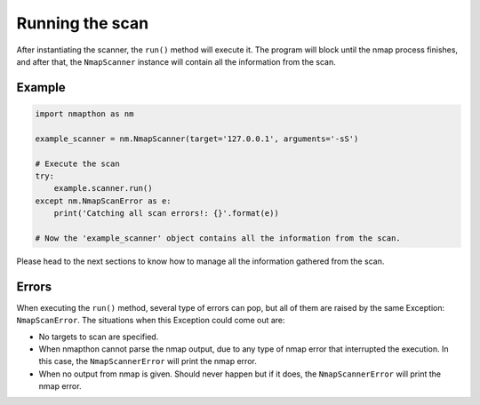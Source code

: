 
Running the scan
================

After instantiating the scanner, the ``run()`` method will execute it. The program will block until the nmap process finishes, and after that, the ``NmapScanner`` instance will contain all the information from the scan.

Example
+++++++

.. code-block:: python

    import nmapthon as nm

    example_scanner = nm.NmapScanner(target='127.0.0.1', arguments='-sS')

    # Execute the scan
    try:
        example.scanner.run()
    except nm.NmapScanError as e:
        print('Catching all scan errors!: {}'.format(e))

    # Now the 'example_scanner' object contains all the information from the scan.

Please head to the next sections to know how to manage all the information gathered from the scan.

Errors
++++++

When executing the ``run()`` method, several type of errors can pop, but all of them are raised by the same Exception: ``NmapScanError``. The situations when this Exception could come out are:

- No targets to scan are specified.
- When nmapthon cannot parse the nmap output, due to any type of nmap error that interrupted the execution. In this case, the ``NmapScannerError`` will print the nmap error.
- When no output from nmap is given. Should never happen but if it does, the ``NmapScannerError`` will print the nmap error.